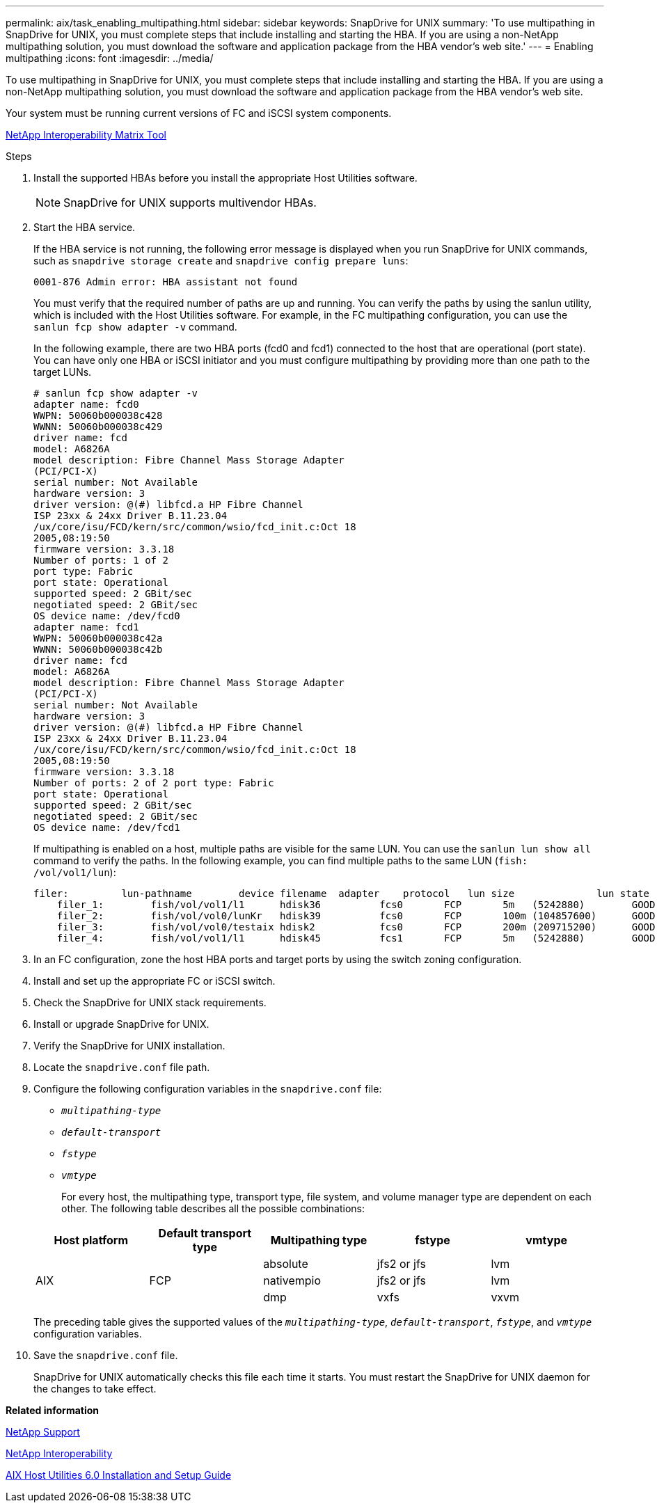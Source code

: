 ---
permalink: aix/task_enabling_multipathing.html
sidebar: sidebar
keywords: SnapDrive for UNIX
summary: 'To use multipathing in SnapDrive for UNIX, you must complete steps that include installing and starting the HBA. If you are using a non-NetApp multipathing solution, you must download the software and application package from the HBA vendor’s web site.'
---
= Enabling multipathing
:icons: font
:imagesdir: ../media/

[.lead]
To use multipathing in SnapDrive for UNIX, you must complete steps that include installing and starting the HBA. If you are using a non-NetApp multipathing solution, you must download the software and application package from the HBA vendor's web site.

Your system must be running current versions of FC and iSCSI system components.

http://mysupport.netapp.com/matrix[NetApp Interoperability Matrix Tool]

.Steps

. Install the supported HBAs before you install the appropriate Host Utilities software.
+
NOTE: SnapDrive for UNIX supports multivendor HBAs.

. Start the HBA service.
+
If the HBA service is not running, the following error message is displayed when you run SnapDrive for UNIX commands, such as `snapdrive storage create` and `snapdrive config prepare luns`:
+
----
0001-876 Admin error: HBA assistant not found
----
+
You must verify that the required number of paths are up and running. You can verify the paths by using the sanlun utility, which is included with the Host Utilities software. For example, in the FC multipathing configuration, you can use the `sanlun fcp show adapter -v` command.
+
In the following example, there are two HBA ports (fcd0 and fcd1) connected to the host that are operational (port state). You can have only one HBA or iSCSI initiator and you must configure multipathing by providing more than one path to the target LUNs.
+
----
# sanlun fcp show adapter -v
adapter name: fcd0
WWPN: 50060b000038c428
WWNN: 50060b000038c429
driver name: fcd
model: A6826A
model description: Fibre Channel Mass Storage Adapter
(PCI/PCI-X)
serial number: Not Available
hardware version: 3
driver version: @(#) libfcd.a HP Fibre Channel
ISP 23xx & 24xx Driver B.11.23.04
/ux/core/isu/FCD/kern/src/common/wsio/fcd_init.c:Oct 18
2005,08:19:50
firmware version: 3.3.18
Number of ports: 1 of 2
port type: Fabric
port state: Operational
supported speed: 2 GBit/sec
negotiated speed: 2 GBit/sec
OS device name: /dev/fcd0
adapter name: fcd1
WWPN: 50060b000038c42a
WWNN: 50060b000038c42b
driver name: fcd
model: A6826A
model description: Fibre Channel Mass Storage Adapter
(PCI/PCI-X)
serial number: Not Available
hardware version: 3
driver version: @(#) libfcd.a HP Fibre Channel
ISP 23xx & 24xx Driver B.11.23.04
/ux/core/isu/FCD/kern/src/common/wsio/fcd_init.c:Oct 18
2005,08:19:50
firmware version: 3.3.18
Number of ports: 2 of 2 port type: Fabric
port state: Operational
supported speed: 2 GBit/sec
negotiated speed: 2 GBit/sec
OS device name: /dev/fcd1
----
+
If multipathing is enabled on a host, multiple paths are visible for the same LUN. You can use the `sanlun lun show all` command to verify the paths. In the following example, you can find multiple paths to the same LUN (`fish: /vol/vol1/lun`):
+
----
filer:         lun-pathname        device filename  adapter    protocol   lun size              lun state
    filer_1:        fish/vol/vol1/l1      hdisk36          fcs0       FCP       5m   (5242880)        GOOD
    filer_2:        fish/vol/vol0/lunKr   hdisk39          fcs0       FCP       100m (104857600)      GOOD
    filer_3:        fish/vol/vol0/testaix hdisk2           fcs0       FCP       200m (209715200)      GOOD
    filer_4:        fish/vol/vol1/l1      hdisk45          fcs1       FCP       5m   (5242880)        GOOD
----

. In an FC configuration, zone the host HBA ports and target ports by using the switch zoning configuration.
. Install and set up the appropriate FC or iSCSI switch.
. Check the SnapDrive for UNIX stack requirements.
. Install or upgrade SnapDrive for UNIX.
. Verify the SnapDrive for UNIX installation.
. Locate the `snapdrive.conf` file path.
. Configure the following configuration variables in the `snapdrive.conf` file:
 ** `_multipathing-type_`
 ** `_default-transport_`
 ** `_fstype_`
 ** `_vmtype_`

+
For every host, the multipathing type, transport type, file system, and volume manager type are dependent on each other. The following table describes all the possible combinations:

+
[options="header"]
|===
| Host platform| Default transport type| Multipathing type| fstype| vmtype
.3+a|
AIX
.3+a|
FCP
a|
absolute
a|
jfs2 or jfs
a|
lvm
a|
nativempio
a|
jfs2 or jfs
a|
lvm
a|
dmp
a|
vxfs
a|
vxvm
|===
The preceding table gives the supported values of the `_multipathing-type_`, `_default-transport_`, `_fstype_`, and `_vmtype_` configuration variables.
. Save the `snapdrive.conf` file.
+
SnapDrive for UNIX automatically checks this file each time it starts. You must restart the SnapDrive for UNIX daemon for the changes to take effect.

*Related information*

http://mysupport.netapp.com[NetApp Support]

https://mysupport.netapp.com/NOW/products/interoperability[NetApp Interoperability]

https://library.netapp.com/ecm/ecm_download_file/ECMP1119223[AIX Host Utilities 6.0 Installation and Setup Guide]
